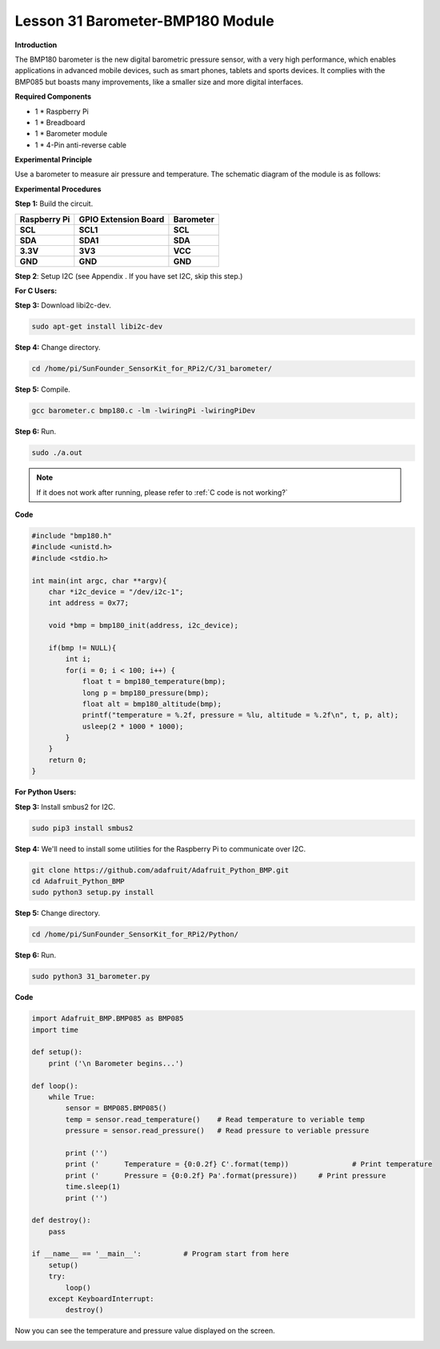 Lesson 31 Barometer-BMP180 Module
=================================

**Introduction**

The BMP180 barometer is the new digital barometric pressure sensor, with
a very high performance, which enables applications in advanced mobile
devices, such as smart phones, tablets and sports devices. It complies
with the BMP085 but boasts many improvements, like a smaller size and
more digital interfaces.

.. image:: media/image231.jpeg
   :width: 200

**Required Components**

- 1 \* Raspberry Pi

- 1 \* Breadboard

- 1 \* Barometer module

- 1 \* 4-Pin anti-reverse cable

**Experimental Principle**

Use a barometer to measure air pressure and temperature. The schematic
diagram of the module is as follows:

.. image:: media/image232.png
   :width: 450

**Experimental Procedures**

**Step 1:** Build the circuit.

+----------------------+---------------------+------------------------+
| **Raspberry Pi**     | **GPIO Extension    | **Barometer**          |
|                      | Board**             |                        |
+----------------------+---------------------+------------------------+
| **SCL**              | **SCL1**            | **SCL**                |
+----------------------+---------------------+------------------------+
| **SDA**              | **SDA1**            | **SDA**                |
+----------------------+---------------------+------------------------+
| **3.3V**             | **3V3**             | **VCC**                |
+----------------------+---------------------+------------------------+
| **GND**              | **GND**             | **GND**                |
+----------------------+---------------------+------------------------+

.. image:: media/image233.png
   :alt: C:\Users\Daisy\Desktop\Fritzing(英语)\31_Barometer_bb.png31_Barometer_bb
   :width: 5.37083in
   :height: 4.78819in

**Step 2**: Setup I2C (see Appendix . If you have set I2C, skip this
step.)

**For C Users:**

**Step 3:** Download libi2c-dev.

.. raw:: html

    <run></run>

.. code-block::
    
	sudo apt-get install libi2c-dev

**Step 4:** Change directory.

.. raw:: html

    <run></run>

.. code-block::
    
	cd /home/pi/SunFounder_SensorKit_for_RPi2/C/31_barometer/

**Step 5:** Compile.

.. raw:: html

    <run></run>

.. code-block::

    gcc barometer.c bmp180.c -lm -lwiringPi -lwiringPiDev

**Step 6:** Run.

.. raw:: html

    <run></run>

.. code-block::

    sudo ./a.out

.. note::

   If it does not work after running, please refer to :ref:`C code is not working?`

**Code**

.. code-block:: c

    #include "bmp180.h"
    #include <unistd.h>
    #include <stdio.h>

    int main(int argc, char **argv){
        char *i2c_device = "/dev/i2c-1";
        int address = 0x77;

        void *bmp = bmp180_init(address, i2c_device);

        if(bmp != NULL){
            int i;
            for(i = 0; i < 100; i++) {
                float t = bmp180_temperature(bmp);
                long p = bmp180_pressure(bmp);
                float alt = bmp180_altitude(bmp);
                printf("temperature = %.2f, pressure = %lu, altitude = %.2f\n", t, p, alt);
                usleep(2 * 1000 * 1000);
            }
        }
        return 0;
    }

**For Python Users:**

**Step 3:** Install smbus2 for I2C.

.. raw:: html

    <run></run>

.. code-block::

    sudo pip3 install smbus2

**Step 4:** We'll need to install some utilities for the Raspberry Pi to
communicate over I2C.

.. raw:: html

    <run></run>

.. code-block::

    git clone https://github.com/adafruit/Adafruit_Python_BMP.git
    cd Adafruit_Python_BMP
    sudo python3 setup.py install

**Step 5:** Change directory.

.. raw:: html

    <run></run>

.. code-block::

    cd /home/pi/SunFounder_SensorKit_for_RPi2/Python/

**Step 6:** Run.

.. raw:: html

    <run></run>

.. code-block::

    sudo python3 31_barometer.py

**Code**

.. raw:: html

    <run></run>

.. code-block:: python

    import Adafruit_BMP.BMP085 as BMP085
    import time

    def setup():
        print ('\n Barometer begins...')

    def loop():
        while True:
            sensor = BMP085.BMP085()
            temp = sensor.read_temperature()	# Read temperature to veriable temp
            pressure = sensor.read_pressure()	# Read pressure to veriable pressure

            print ('')
            print ('      Temperature = {0:0.2f} C'.format(temp))		# Print temperature
            print ('      Pressure = {0:0.2f} Pa'.format(pressure))	# Print pressure
            time.sleep(1)			
            print ('')

    def destroy():
        pass

    if __name__ == '__main__':		# Program start from here
        setup()
        try:
            loop()
        except KeyboardInterrupt:
            destroy()

Now you can see the temperature and pressure value displayed on the
screen.

.. image:: media/13.png
